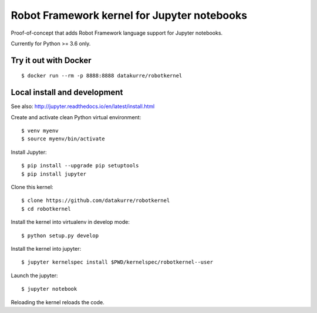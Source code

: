 Robot Framework kernel for Jupyter notebooks
============================================

Proof-of-concept that adds Robot Framework language support for Jupyter
notebooks.

Currently for Python >= 3.6 only.


Try it out with Docker
----------------------

::

    $ docker run --rm -p 8888:8888 datakurre/robotkernel


Local install and development
-----------------------------

See also: http://jupyter.readthedocs.io/en/latest/install.html

Create and activate clean Python virtual environment::

    $ venv myenv
    $ source myenv/bin/activate

Install Jupyter::

    $ pip install --upgrade pip setuptools
    $ pip install jupyter

Clone this kernel::

    $ clone https://github.com/datakurre/robotkernel
    $ cd robotkernel

Install the kernel into virtualenv in develop mode::

    $ python setup.py develop

Install the kernel into jupyter::

    $ jupyter kernelspec install $PWD/kernelspec/robotkernel--user

Launch the jupyter::

    $ jupyter notebook

Reloading the kernel reloads the code.
